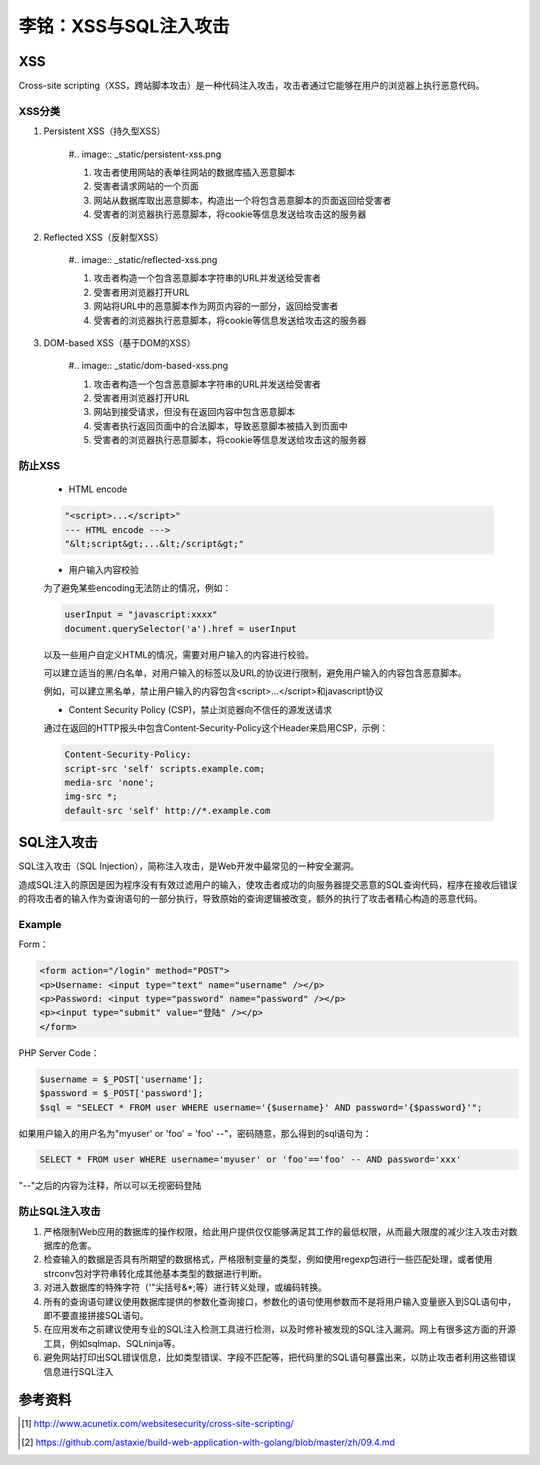 李铭：XSS与SQL注入攻击
=======================

XSS
----

Cross-site scripting（XSS，跨站脚本攻击）是一种代码注入攻击，攻击者通过它能够在用户的浏览器上执行恶意代码。

XSS分类
~~~~~~~~


#. Persistent XSS（持久型XSS）
    
    #.. image:: _static/persistent-xss.png

    #. 攻击者使用网站的表单往网站的数据库插入恶意脚本
    #. 受害者请求网站的一个页面
    #. 网站从数据库取出恶意脚本，构造出一个将包含恶意脚本的页面返回给受害者
    #. 受害者的浏览器执行恶意脚本，将cookie等信息发送给攻击这的服务器

#. Reflected XSS（反射型XSS）

    #.. image:: _static/reflected-xss.png

    #. 攻击者构造一个包含恶意脚本字符串的URL并发送给受害者
    #. 受害者用浏览器打开URL
    #. 网站将URL中的恶意脚本作为网页内容的一部分，返回给受害者
    #. 受害者的浏览器执行恶意脚本，将cookie等信息发送给攻击这的服务器 


#. DOM-based XSS（基于DOM的XSS）

    #.. image:: _static/dom-based-xss.png

    #. 攻击者构造一个包含恶意脚本字符串的URL并发送给受害者
    #. 受害者用浏览器打开URL
    #. 网站到接受请求，但没有在返回内容中包含恶意脚本
    #. 受害者执行返回页面中的合法脚本，导致恶意脚本被插入到页面中
    #. 受害者的浏览器执行恶意脚本，将cookie等信息发送给攻击这的服务器 

防止XSS
~~~~~~~~

    * HTML encode
    
    .. code-block:: html 
        
        "<script>...</script>"    
        --- HTML encode --->   
        "&lt;script&gt;...&lt;/script&gt;"

    * 用户输入内容校验

    为了避免某些encoding无法防止的情况，例如：

    .. code-block:: js 
         
        userInput = "javascript:xxxx"
        document.querySelector('a').href = userInput
    
    以及一些用户自定义HTML的情况，需要对用户输入的内容进行校验。

    可以建立适当的黑/白名单，对用户输入的标签以及URL的协议进行限制，避免用户输入的内容包含恶意脚本。    

    例如，可以建立黑名单，禁止用户输入的内容包含<script>...</script>和javascript协议

    * Content Security Policy (CSP)，禁止浏览器向不信任的源发送请求

    通过在返回的HTTP报头中包含Content‑Security‑Policy这个Header来启用CSP，示例：

    .. code-block:: text 
    
        Content‑Security‑Policy:
        script‑src 'self' scripts.example.com;
        media‑src 'none';
        img‑src *;
        default‑src 'self' http://*.example.com

SQL注入攻击
--------
SQL注入攻击（SQL Injection），简称注入攻击，是Web开发中最常见的一种安全漏洞。

造成SQL注入的原因是因为程序没有有效过滤用户的输入，使攻击者成功的向服务器提交恶意的SQL查询代码，程序在接收后错误的将攻击者的输入作为查询语句的一部分执行，导致原始的查询逻辑被改变，额外的执行了攻击者精心构造的恶意代码。

Example
~~~~~~~

Form：

.. code-block:: html 
    
    <form action="/login" method="POST">
    <p>Username: <input type="text" name="username" /></p>
    <p>Password: <input type="password" name="password" /></p>
    <p><input type="submit" value="登陆" /></p>
    </form>

PHP Server Code：

.. code-block:: php

    $username = $_POST['username']; 
    $password = $_POST['password']; 
    $sql = "SELECT * FROM user WHERE username='{$username}' AND password='{$password}'";

如果用户输入的用户名为"myuser' or 'foo' = 'foo' --"，密码随意，那么得到的sql语句为：

.. code-block:: sql

    SELECT * FROM user WHERE username='myuser' or 'foo'=='foo' -- AND password='xxx'

"--"之后的内容为注释，所以可以无视密码登陆
 
防止SQL注入攻击
~~~~~~~~~~~~~~~

#. 严格限制Web应用的数据库的操作权限，给此用户提供仅仅能够满足其工作的最低权限，从而最大限度的减少注入攻击对数据库的危害。
#. 检查输入的数据是否具有所期望的数据格式，严格限制变量的类型，例如使用regexp包进行一些匹配处理，或者使用strconv包对字符串转化成其他基本类型的数据进行判断。
#. 对进入数据库的特殊字符（'"\尖括号&*;等）进行转义处理，或编码转换。
#. 所有的查询语句建议使用数据库提供的参数化查询接口，参数化的语句使用参数而不是将用户输入变量嵌入到SQL语句中，即不要直接拼接SQL语句。
#. 在应用发布之前建议使用专业的SQL注入检测工具进行检测，以及时修补被发现的SQL注入漏洞。网上有很多这方面的开源工具，例如sqlmap、SQLninja等。
#. 避免网站打印出SQL错误信息，比如类型错误、字段不匹配等，把代码里的SQL语句暴露出来，以防止攻击者利用这些错误信息进行SQL注入


参考资料
--------

.. [1] http://www.acunetix.com/websitesecurity/cross-site-scripting/
.. [2] https://github.com/astaxie/build-web-application-with-golang/blob/master/zh/09.4.md

